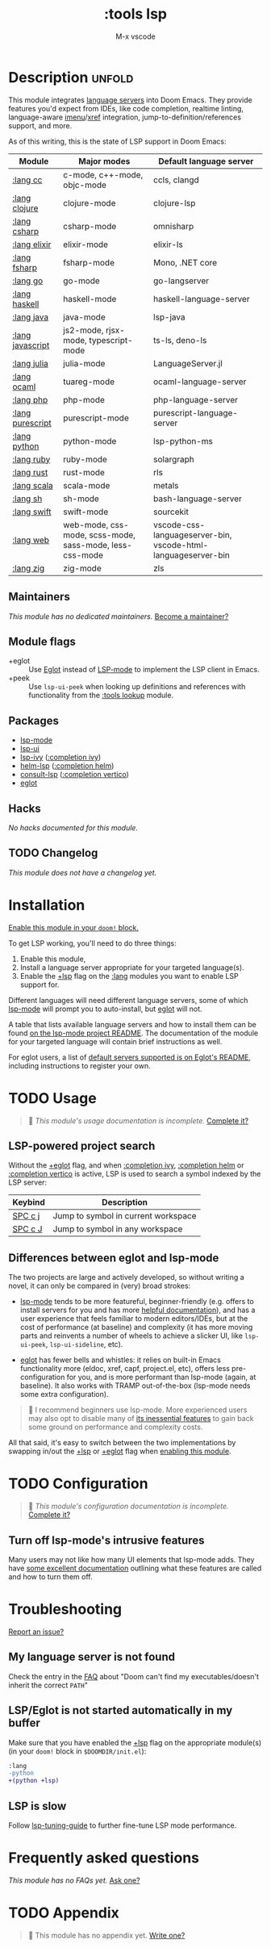 #+title:    :tools lsp
#+subtitle: M-x vscode
#+created:  March 05, 2019
#+since:    21.12.0

* Description :unfold:
This module integrates [[https://langserver.org/][language servers]] into Doom Emacs. They provide features
you'd expect from IDEs, like code completion, realtime linting, language-aware
[[doom-package:][imenu]]/[[doom-package:][xref]] integration, jump-to-definition/references support, and more.

As of this writing, this is the state of LSP support in Doom Emacs:

| Module           | Major modes                                             | Default language server                                       |
|------------------+---------------------------------------------------------+---------------------------------------------------------------|
| [[doom-module:][:lang cc]]         | c-mode, c++-mode, objc-mode                             | ccls, clangd                                                  |
| [[doom-module:][:lang clojure]]    | clojure-mode                                            | clojure-lsp                                                   |
| [[doom-module:][:lang csharp]]     | csharp-mode                                             | omnisharp                                                     |
| [[doom-module:][:lang elixir]]     | elixir-mode                                             | elixir-ls                                                     |
| [[doom-module:][:lang fsharp]]     | fsharp-mode                                             | Mono, .NET core                                               |
| [[doom-module:][:lang go]]         | go-mode                                                 | go-langserver                                                 |
| [[doom-module:][:lang haskell]]    | haskell-mode                                            | haskell-language-server                                       |
| [[doom-module:][:lang java]]       | java-mode                                               | lsp-java                                                      |
| [[doom-module:][:lang javascript]] | js2-mode, rjsx-mode, typescript-mode                    | ts-ls, deno-ls                                                |
| [[doom-module:][:lang julia]]      | julia-mode                                              | LanguageServer.jl                                             |
| [[doom-module:][:lang ocaml]]      | tuareg-mode                                             | ocaml-language-server                                         |
| [[doom-module:][:lang php]]        | php-mode                                                | php-language-server                                           |
| [[doom-module:][:lang purescript]] | purescript-mode                                         | purescript-language-server                                    |
| [[doom-module:][:lang python]]     | python-mode                                             | lsp-python-ms                                                 |
| [[doom-module:][:lang ruby]]       | ruby-mode                                               | solargraph                                                    |
| [[doom-module:][:lang rust]]       | rust-mode                                               | rls                                                           |
| [[doom-module:][:lang scala]]      | scala-mode                                              | metals                                                        |
| [[doom-module:][:lang sh]]         | sh-mode                                                 | bash-language-server                                          |
| [[doom-module:][:lang swift]]      | swift-mode                                              | sourcekit                                                     |
| [[doom-module:][:lang web]]        | web-mode, css-mode, scss-mode, sass-mode, less-css-mode | vscode-css-languageserver-bin, vscode-html-languageserver-bin |
| [[doom-module:][:lang zig]]        | zig-mode                                                | zls                                                           |

** Maintainers
/This module has no dedicated maintainers./ [[doom-contrib-maintainer:][Become a maintainer?]]

** Module flags
- +eglot ::
  Use [[https://elpa.gnu.org/packages/eglot.html][Eglot]] instead of [[https://github.com/emacs-lsp/lsp-mode][LSP-mode]] to implement the LSP client in Emacs.
- +peek ::
  Use ~lsp-ui-peek~ when looking up definitions and references with
  functionality from the [[doom-module:][:tools lookup]] module.

** Packages
- [[doom-package:][lsp-mode]]
- [[doom-package:][lsp-ui]]
- [[doom-package:][lsp-ivy]] ([[doom-module:][:completion ivy]])
- [[doom-package:][helm-lsp]] ([[doom-module:][:completion helm]])
- [[doom-package:][consult-lsp]] ([[doom-module:][:completion vertico]])
- [[doom-package:][eglot]]

** Hacks
/No hacks documented for this module./

** TODO Changelog
# This section will be machine generated. Don't edit it by hand.
/This module does not have a changelog yet./

* Installation
[[id:01cffea4-3329-45e2-a892-95a384ab2338][Enable this module in your ~doom!~ block.]]

To get LSP working, you'll need to do three things:

1. Enable this module,
2. Install a language server appropriate for your targeted language(s).
3. Enable the [[doom-module:][+lsp]] flag on the [[doom-module:][:lang]] modules you want to enable LSP support for.

Different languages will need different language servers, some of which [[doom-package:][lsp-mode]]
will prompt you to auto-install, but [[doom-package:][eglot]] will not.

A table that lists available language servers and how to install them can be
found [[https://emacs-lsp.github.io/lsp-mode/page/languages/][on the lsp-mode project README]]. The documentation of the module for your
targeted language will contain brief instructions as well.

For eglot users, a list of [[https://github.com/joaotavora/eglot/blob/master/README.md#connecting-to-a-server][default servers supported is on Eglot's README]],
including instructions to register your own.

* TODO Usage
#+begin_quote
 🔨 /This module's usage documentation is incomplete./ [[doom-contrib-module:][Complete it?]]
#+end_quote

** LSP-powered project search
Without the [[doom-module:][+eglot]] flag, and when [[doom-module:][:completion ivy]], [[doom-module:][:completion helm]] or
[[doom-module:][:completion vertico]] is active, LSP is used to search a symbol indexed by the LSP
server:
| Keybind | Description                         |
|---------+-------------------------------------|
| [[kbd:][SPC c j]] | Jump to symbol in current workspace |
| [[kbd:][SPC c J]] | Jump to symbol in any workspace     |

** Differences between eglot and lsp-mode
The two projects are large and actively developed, so without writing a novel,
it can only be compared in (very) broad strokes:

- [[doom-package:][lsp-mode]] tends to be more featureful, beginner-friendly (e.g. offers to
  install servers for you and has more [[https://emacs-lsp.github.io/lsp-mode][helpful documentation]]), and has a user
  experience that feels familiar to modern editors/IDEs, but at the cost of
  performance (at baseline) and complexity (it has more moving parts and
  reinvents a number of wheels to achieve a slicker UI, like ~lsp-ui-peek~,
  ~lsp-ui-sideline~, etc).

- [[doom-package:][eglot]] has fewer bells and whistles: it relies on built-in Emacs functionality
  more (eldoc, xref, capf, project.el, etc), offers less pre-configuration for
  you, and is more performant than lsp-mode (again, at baseline). It also works
  with TRAMP out-of-the-box (lsp-mode needs some extra configuration).

#+begin_quote
 💬 I recommend beginners use lsp-mode. More experienced users may also opt to
    disable many of [[https://emacs-lsp.github.io/lsp-mode/tutorials/how-to-turn-off/][its inessential features]] to gain back some ground on
    performance and complexity costs.
#+end_quote

All that said, it's easy to switch between the two implementations by swapping
in/out the [[doom-module:][+lsp]] or [[doom-module:][+eglot]] flag when [[id:01cffea4-3329-45e2-a892-95a384ab2338][enabling this module]].

* TODO Configuration
#+begin_quote
 🔨 /This module's configuration documentation is incomplete./ [[doom-contrib-module:][Complete it?]]
#+end_quote

** Turn off lsp-mode's intrusive features
Many users may not like how many UI elements that lsp-mode adds. They have [[https://emacs-lsp.github.io/lsp-mode/tutorials/how-to-turn-off/][some
excellent documentation]] outlining what these features are called and how to turn
them off.

* Troubleshooting
[[doom-report:][Report an issue?]]

** My language server is not found
Check the entry in the [[../../../docs/faq.org][FAQ]] about "Doom can't find my executables/doesn't inherit
the correct ~PATH~"

** LSP/Eglot is not started automatically in my buffer
Make sure that you have enabled the [[doom-module:][+lsp]] flag on the appropriate module(s) (in
your ~doom!~ block in =$DOOMDIR/init.el=):
#+begin_src diff
:lang
-python
+(python +lsp)
#+end_src

** LSP is slow
Follow [[https://emacs-lsp.github.io/lsp-mode/page/performance/#tuning][lsp-tuning-guide]] to further fine-tune LSP mode performance.

* Frequently asked questions
/This module has no FAQs yet./ [[doom-suggest-faq:][Ask one?]]

* TODO Appendix
#+begin_quote
 🔨 This module has no appendix yet. [[doom-contrib-module:][Write one?]]
#+end_quote

